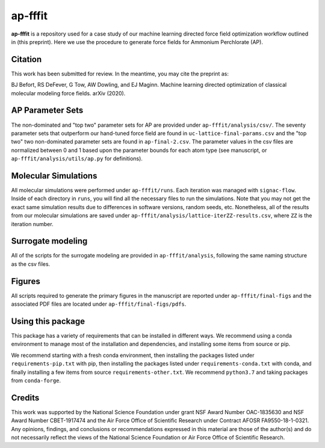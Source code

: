ap-fffit
==========

**ap-fffit** is a repository used for a case study of our
machine learning directed force field optimization workflow
outlined in (this preprint). Here we use the procedure to generate
force fields for Ammonium Perchlorate (AP).

Citation
~~~~~~~~
This work has been submitted for review. In the meantime, you
may cite the preprint as:

.. code-block:: bash

BJ Befort, RS DeFever, G Tow, AW Dowling, and EJ Maginn. Machine learning
directed optimization of classical molecular modeling force fields. arXiv
(2020).


AP Parameter Sets
~~~~~~~~~~~~~~~~~
The non-dominated and "top two" parameter sets for AP are
provided under ``ap-fffit/analysis/csv/``. The seventy parameter
sets that outperform our hand-tuned force field are found in
``uc-lattice-final-params.csv`` and the "top two" two non-dominated 
parameter sets are found in ``ap-final-2.csv``. The parameter values
in the csv files are normalized between 0 and 1 based upon the
parameter bounds for each atom type (see manuscript, or
``ap-fffit/analysis/utils/ap.py`` for definitions).

Molecular Simulations
~~~~~~~~~~~~~~~~~~~~~
All molecular simulations were performed under ``ap-fffit/runs``.
Each iteration was managed with ``signac-flow``. Inside of each
directory in ``runs``, you will find all the necessary files to
run the simulations. Note that you may not get the exact same simulation
results due to differences in software versions, random seeds, etc.
Nonetheless, all of the results from our molecular simulations are saved
under ``ap-fffit/analysis/lattice-iterZZ-results.csv``, where
``ZZ`` is the iteration number.

Surrogate modeling
~~~~~~~~~~~~~~~~~~
All of the scripts for the surrogate modeling are provided in
``ap-fffit/analysis``, following the same naming structure as
the csv files.

Figures
~~~~~~~
All scripts required to generate the primary figures in the
manuscript are reported under ``ap-fffit/final-figs`` and the
associated PDF files are located under ``ap-fffit/final-figs/pdfs``.

Using this package
~~~~~~~~~~~~~~~~~~

This package has a variety of requirements that can be installed in
different ways. We recommend using a conda environment to manage
most of the installation and dependencies, and installing some items from
source or pip.

We recommend starting with a fresh conda environment, then installing
the packages listed under ``requirements-pip.txt`` with pip, then
installing the packages listed under ``requirements-conda.txt`` with
conda, and finally installing a few items from source
``requirements-other.txt``. We recommend ``python3.7`` and
taking packages from ``conda-forge``.

Credits
~~~~~~~

This work was supported by the National Science Foundation
under grant NSF Award Number OAC-1835630 and NSF Award Number CBET-1917474
and the Air Force Office of Scientific Research under Contract
AFOSR FA9550-18-1-0321. Any opinions, findings, and conclusions
or recommendations expressed in this material are those of the
author(s) and do not necessarily reflect the views of the National
Science Foundation or Air Force Office of Scientific Research.
